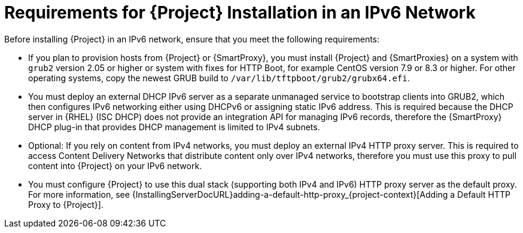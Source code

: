 [id="requirements-for-installation-in-an-ipv6-network_{context}"]
= Requirements for {Project} Installation in an IPv6 Network

Before installing {Project} in an IPv6 network, ensure that you meet the following requirements:

ifndef::satellite[]
* If you plan to provision hosts from {Project} or {SmartProxy}, you must install {Project} and {SmartProxies} on a system with `grub2` version 2.05 or higher or system with fixes for HTTP Boot, for example CentOS version 7.9 or 8.3 or higher.
For other operating systems, copy the newest GRUB build to `/var/lib/tftpboot/grub2/grubx64.efi`.
endif::[]

* You must deploy an external DHCP IPv6 server as a separate unmanaged service to bootstrap clients into GRUB2, which then configures IPv6 networking either using DHCPv6 or assigning static IPv6 address.
This is required because the DHCP server in {RHEL} (ISC DHCP) does not provide an integration API for managing IPv6 records, therefore the {SmartProxy} DHCP plug-in that provides DHCP management is limited to IPv4 subnets.

ifdef::satellite[]
* You must deploy an external HTTP proxy server that supports both IPv4 and IPv6.
This is required because Red Hat Content Delivery Network distributes content only over IPv4 networks, therefore you must use this proxy to pull content into the {Project} on your IPv6 network.
endif::[]

ifndef::satellite[]
* Optional: If you rely on content from IPv4 networks, you must deploy an external IPv4 HTTP proxy server.
This is required to access Content Delivery Networks that distribute content only over IPv4 networks, therefore you must use this proxy to pull content into {Project} on your IPv6 network.
endif::[]

* You must configure {Project} to use this dual stack (supporting both IPv4 and IPv6) HTTP proxy server as the default proxy.
For more information, see {InstallingServerDocURL}adding-a-default-http-proxy_{project-context}[Adding a Default HTTP Proxy to {Project}].
